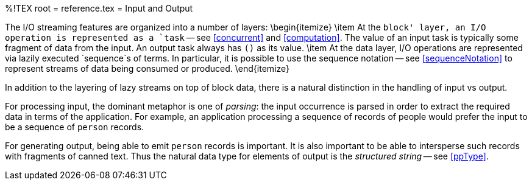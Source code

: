 %!TEX root = reference.tex
= Input and Output
[[io]]

The I/O streaming features are organized into a number of layers:
\begin{itemize}
\item At the `block' layer, an I/O operation is represented as a `task` -- see <<concurrent>> and <<computation>>. The value of an input task is typically some fragment of data from the input. An output task always has `()` as its value.
\item At the data layer, I/O operations are represented via lazily executed `sequence`s of terms. In particular, it is possible to use the sequence notation -- see <<sequenceNotation>> to represent streams of data being consumed or produced.
\end{itemize}

In addition to the layering of lazy streams on top of block data, there is a natural distinction in the handling of input vs output.

For processing input, the dominant metaphor is one of _parsing_: the input occurrence is parsed in order to extract the required data in terms of the application. For example, an application processing a sequence of records of people would prefer the input to be a sequence of `person` records.

For generating output, being able to emit `person` records is important. It is also important to be able to intersperse such records with fragments of canned text. Thus the natural data type for elements of output is the _structured string_ -- see <<ppType>>.
